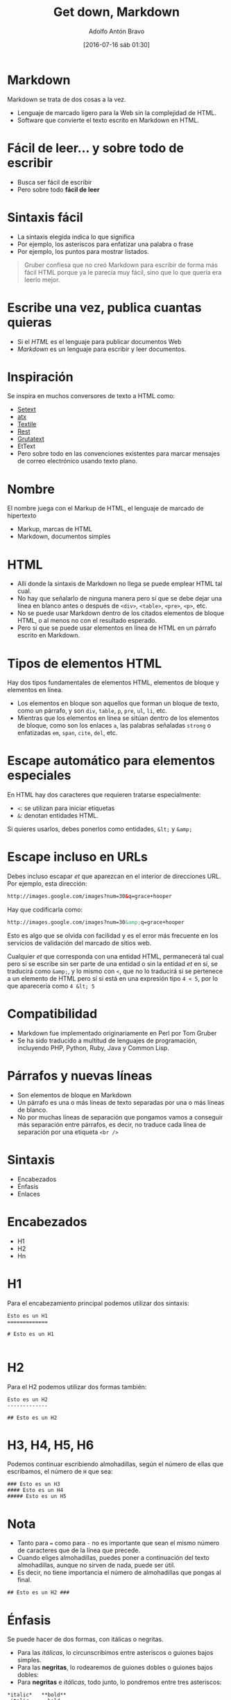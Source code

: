 #+CATEGORY: manual, ddj, markdown, editor
#+TAGS: html, marcado, marcas, lenguaje
#+DESCRIPTION: Notas sobre el lenguaje de marcado Markdown
#+TITLE: Get down, Markdown
#+DATE: [2016-07-16 sáb 01:30]
#+AUTHOR: Adolfo Antón Bravo
#+EMAIL: adolflow@infotics.es
#+OPTIONS: toc:nil num:nil todo:nil pri:nil tags:nil ^:nil TeX:nil

#+LATEX_HEADER: \usepackage[english]{babel}
#+LATEX_HEADER: \addto\captionsenglish{\renewcommand{\contentsname}{{\'I}ndice}}
#+OPTIONS: ^:nil num:nil

#+OPTIONS: reveal_center:t reveal_progress:t reveal_history:nil reveal_control:t
#+OPTIONS: reveal_mathjax:t reveal_rolling_links:t reveal_keyboard:t reveal_overview:t num:nil
#+OPTIONS: reveal_width:1200 reveal_height:800
#+REVEAL_MARGIN: 0.1
#+REVEAL_MIN_SCALE: 0.5
#+REVEAL_MAX_SCALE: 2.5
#+REVEAL_TRANS: linear
#+REVEAL_THEME: sky
#+REVEAL_HLEVEL: 2
#+REVEAL_HEAD_PREAMBLE: <meta name="description" content="Herramientas de Scraping de PDF y Web.">
#+REVEAL_POSTAMBLE: <p> Creado por adolflow. </p>
#+REVEAL_PLUGINS: (highlight notes)
#+REVEAL_EXTRA_CSS: file:///home/flow/Documentos/software/reveal.js/css/reveal.css
#+REVEAL_ROOT: file:///home/flow/Documentos/software/reveal.js/

* Markdown

Markdown se trata de dos cosas a la vez.

- Lenguaje de marcado ligero para la Web sin la complejidad de HTML.
- Software que convierte el texto escrito en Markdown en HTML.
* Fácil de leer... y sobre todo de escribir

- Busca ser fácil de escribir
- Pero sobre todo *fácil de leer*

* Sintaxis fácil
- La sintaxis elegida indica lo que significa
- Por ejemplo, los asteriscos para enfatizar una palabra o frase
- Por ejemplo, los puntos para mostrar listados.

#+BEGIN_QUOTE
Gruber confiesa que no creó Markdown para escribir de forma más fácil HTML porque ya le parecía muy fácil, sino que lo que quería era leerlo mejor.

#+END_QUOTE
* Escribe una vez, publica cuantas quieras
- Si el /HTML/ es el lenguaje para publicar documentos Web
- /Markdown/ es un lenguaje para escribir y leer documentos.

* Inspiración

Se inspira en muchos conversores de texto a HTML como:
- [[http://docutils.sourceforge.net/mirror/setext.html][Setext]]
- [[http://www.aaronsw.com/2002/atx/intro][atx]]
- [[https://txstyle.org/][Textile]]
- [[http://docutils.sourceforge.net/rst.html][Rest]]
- [[http://triptico.com/software/grutatxt.html][Grutatext]]
- EtText
- Pero sobre todo en las convenciones existentes para marcar mensajes de correo electrónico usando texto plano.

* Nombre
El nombre juega con el Markup de HTML, el lenguaje de marcado de hipertexto

- Markup, marcas de HTML
- Markdown, documentos simples

* HTML

- Allí donde la sintaxis de Markdown no llega se puede emplear HTML tal cual.
- No hay que señalarlo de ninguna manera pero sí que se debe dejar una línea en blanco antes o después de =<div>=, =<table>=, =<pre>=, =<p>=, etc.
- No se puede usar Markdown dentro de los citados elementos de bloque HTML, o al menos no con el resultado esperado.
- Pero sí que se puede usar elementos en línea de HTML en un párrafo escrito en Markdown.

* Tipos de elementos HTML
Hay dos tipos fundamentales de elementos HTML, elementos de bloque y elementos en línea.
- Los elementos en bloque son aquellos que forman un bloque de texto, como un párrafo, y son =div=, =table=, =p=, =pre=, =ul=, =li=, etc.
- Mientras que los elementos en línea se sitúan dentro de los elementos de bloque, como son los enlaces =a=, las palabras señaladas =strong= o enfatizadas =em=, =span=, =cite=, =del=, etc.
* Escape automático para elementos especiales
En HTML hay dos caracteres que requieren tratarse especialmente:
- =<=: se utilizan para iniciar etiquetas
- =&=: denotan entidades HTML.

Si quieres usarlos, debes ponerlos como entidades, =&lt;= y =&amp;=

* Escape incluso en URLs
Debes incluso escapar /et/ que aparezcan en el interior de direcciones URL. Por ejemplo, esta dirección:

#+BEGIN_SRC html
http://images.google.com/images?num=30&q=grace+hooper
#+END_SRC

Hay que codificarla como:
#+BEGIN_SRC html
http://images.google.com/images?num=30&amp;q=grace+hooper

#+END_SRC

Esto es algo que se olvida con facilidad y es el error más frecuente en los servicios de validación del marcado de sitios web.

Cualquier /et/ que corresponda con una entidad HTML, permanecerá tal cual pero si se escribe sin ser parte de una entidad o sin la entidad /et/ en sí, se traducirá como =&amp;=, y lo mismo con =<=, que no lo traducirá si se pertenece a un elemento de HTML pero sí si está en una expresión tipo =4 < 5=, por lo que aparecería como =4 &lt; 5=
* Compatibilidad

- Markdown fue implementado originariamente en Perl por Tom Gruber
- Se ha sido traducido a multitud de lenguajes de programación, incluyendo PHP, Python, Ruby, Java y Common Lisp.

* Párrafos y nuevas líneas

- Son elementos de bloque en Markdown
- Un párrafo es una o más líneas de texto separadas por una o más líneas de blanco.
- No por muchas líneas de separación que pongamos vamos a conseguir más separación entre párrafos, es decir, no traduce cada línea de separación por una etiqueta =<br />=
* Sintaxis
- Encabezados
- Énfasis
- Enlaces

* Encabezados
- H1
- H2
- Hn

* H1
Para el encabezamiento principal podemos utilizar dos sintaxis:
#+BEGIN_EXAMPLE
Esto es un H1
=============

# Esto es un H1

#+END_EXAMPLE

* H2
Para el H2 podemos utilizar dos formas también:

#+BEGIN_EXAMPLE
Esto es un H2
-------------

## Esto es un H2
#+END_EXAMPLE

* H3, H4, H5, H6

Podemos continuar escribiendo almohadillas, según el número de ellas que escribamos, el número de =H= que sea:
#+BEGIN_EXAMPLE
### Esto es un H3
#### Esto es un H4
##### Esto es un H5
#+END_EXAMPLE
* Nota

- Tanto para === como para =-= no es importante que sean el mismo número de caracteres que de la línea que precede.
- Cuando eliges almohadillas, puedes poner a continuación del texto almohadillas, aunque no sirven de nada, puede ser útil.
- Es decir, no tiene importancia el número de almohadillas que pongas al final.

#+BEGIN_EXAMPLE
## Esto es un H2 ###
#+END_EXAMPLE


* Énfasis
Se puede hacer de dos formas, con itálicas o negritas.
- Para las /itálicas/, lo circunscribimos entre asteriscos o guiones bajos simples.
- Para las *negritas*, lo rodearemos de guiones dobles o guiones bajos dobles:
- Para *negritas* e /itálicas/, todo junto, lo pondremos entre tres asteriscos:
#+BEGIN_EXAMPLE
*italic*   **bold**
_italic_   __bold__
***cursiva y negrita***
#+END_EXAMPLE

* Enlace
Puedes escribirlo de tres maneras distintas:
1. Enlace Markdown
2. Enlace con marcas
3. Enlaces con referencia o citas
* Enlace Markdown
#+BEGIN_EXAMPLE
Un [ejemplo](http://blog.infotics.es/ "Title")
#+END_EXAMPLE
Donde =Title= es el atributo =title= de HTML
* Enlace con marcas
#+BEGIN_EXAMPLE
<http://blog.infotics.es>
Escribe a:
<hola@infotics.es>
#+END_EXAMPLE

* Enlaces de referencia o citas

#+BEGIN_EXAMPLE
[URL de enlace uno][1] debajo de este párrafo, aparecerá debajo el enlace uno, y a continuación [el enlace dos][2].

[1]: http://url
[2]: http://otra.url "Con atributo title aquí dentro"

#+END_EXAMPLE

Que también se pueden hacer con un atajo:
#+BEGIN_EXAMPLE
Quiero que esta referencia sea un [atajo][] que aparece a continuación del párrafo.

[atajo]: http://la.url.que.quiero
#+END_EXAMPLE

* Bloques de cita
Usamos el carácter =>= para cada línea de texto que queremos 

Por ejemplo:
#+BEGIN_EXAMPLE
> Esto es una cita
> Dime de qué careces
> Y te diré de qué presumes

#+END_EXAMPLE
* Licencia
- Fue creado originalmente por John Gruber y Aaron Swartz para la Web
- Se distribuye bajo licencia BSD
* Disponibilidad
Está disponible como plugin en diferentes sistemas de gestión de contenidos (CMS)
* Bibliografía
http://greg.schueler.us/doc/markdown.txt



